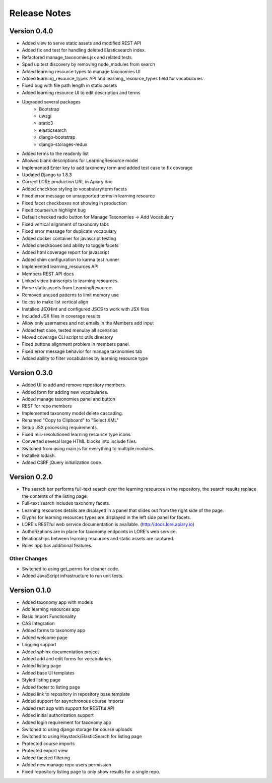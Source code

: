 Release Notes
-------------

Version 0.4.0
=============

- Added view to serve static assets and modified REST API
- Added fix and test for handling deleted Elasticsearch index.
- Refactored manage_taxonomies.jsx and related tests
- Sped up test discovery by removing node_modules from search
- Added learning resource types to manage taxonomies UI
- Added learning_resource_types API and learning_resource_types field for
  vocabularies
- Fixed bug with file path length in static assets
- Added learning resource UI to edit description and terms
- Upgraded several packages
    - Bootstrap
    - uwsgi
    - static3
    - elasticsearch
    - django-bootstrap
    - django-storages-redux
- Added terms to the readonly list
- Allowed blank descriptions for LearningResource model
- Implemented Enter key to add taxonomy term and added test case to
  fix coverage
- Updated Django to 1.8.3
- Correct LORE production URL in Apiary doc
- Added checkbox styling to vocabulary/term facets
- Fixed error message on unsupported terms in learning resource
- Fixed facet checkboxes not showing in production
- Fixed course/run highlight bug
- Default checked radio button for Manage Taxonomies -> Add Vocabulary
- Fixed vertical alignment of taxonomy tabs
- Fixed error message for duplicate vocabulary
- Added docker container for javascript testing
- Added checkboxes and ability to toggle facets
- Added html coverage report for javascript
- Added shim configuration to karma test runner
- Implemented learning_resources API
- Members REST API docs
- Linked video transcripts to learning resources.
- Parse static assets from LearningResource
- Removed unused patterns to limit memory use
- fix css to make list vertical align
- Installed JSXHint and configured JSCS to work with JSX files
- Included JSX files in coverage results
- Allow only usernames and not emails in the Members add input
- Added test case, tested menulay all scenarios
- Moved coverage CLI script to utils directory
- Fixed buttons alignment problem in members panel.
- Fixed error message behavior for manage taxonomies tab
- Added ability to filter vocabularies by learning resource type

Version 0.3.0
=============

- Added UI to add and remove repository members.
- Added form for adding new vocabularies.
- Added manage taxonomies panel and button
- REST for repo members
- Implemented taxonomy model delete cascading.
- Renamed "Copy to Clipboard" to "Select XML"
- Setup JSX processing requirements.
- Fixed mis-resolutioned learning resource type icons.
- Converted several large HTML blocks into include files.
- Switched from using main.js for everything to multiple modules.
- Installed lodash.
- Added CSRF jQuery initialization code.

Version 0.2.0
=============

- The search bar performs full-text search over the learning resources
  in the repository, the search results replace the contents of the
  listing page.
- Full-text search includes taxonomy facets.
- Learning resources details are displayed in a panel that slides out
  from the right side of the page.
- Glyphs for learning resources types are displayed in the left side
  panel for facets.
- LORE's RESTful web service documentation is available.
  (http://docs.lore.apiary.io)
- Authorizations are in place for taxonomy endpoints in LORE's web
  service.
- Relationships between learning resources and static assets are
  captured.
- Roles app has additional features.

Other Changes
*************

- Switched to using get_perms for cleaner code.
- Added JavaScript infrastructure to run unit tests.

Version 0.1.0
=============

- Added taxonomy app with models
- Add learning resources app
- Basic Import Functionality
- CAS Integration
- Added forms to taxonomy app
- Added welcome page
- Logging support
- Added sphinx documentation project
- Added add and edit forms for vocabularies
- Added listing page
- Added base UI templates
- Styled listing page
- Added footer to listing page
- Added link to repository in repository base template
- Added support for asynchronous course imports
- Added rest app with support for RESTful API
- Added initial authorization support
- Added login requirement for taxonomy app
- Switched to using django storage for course uploads
- Switched to using Haystack/ElasticSearch for listing page
- Protected course imports
- Protected export view
- Added faceted filtering
- Added new manage repo users permission
- Fixed repository listing page to only show results for a single repo.
